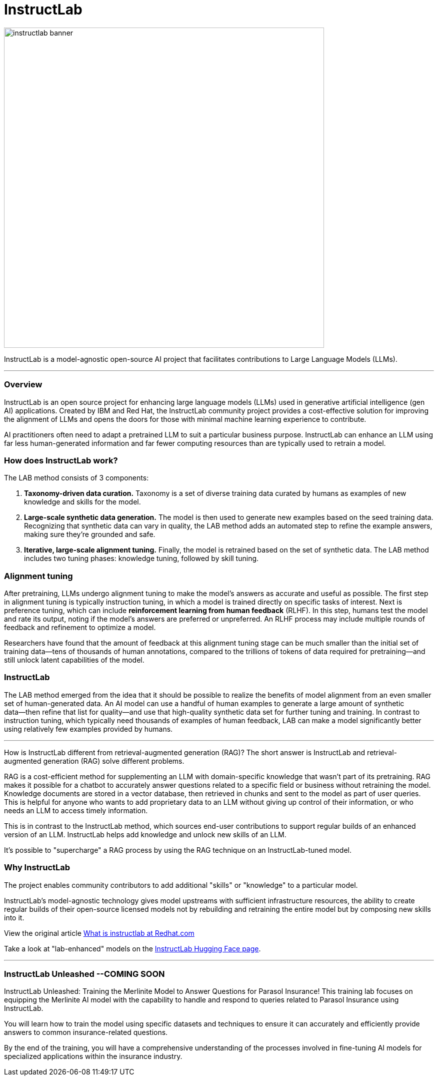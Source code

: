 = InstructLab


image::instructlab-banner.png[width=640]

InstructLab is a model-agnostic open-source AI project that facilitates contributions to Large Language Models (LLMs).

---

=== Overview
InstructLab is an open source project for enhancing large language models (LLMs) used in generative artificial intelligence (gen AI) applications. Created by IBM and Red Hat, the InstructLab community project provides a cost-effective solution for improving the alignment of LLMs and opens the doors for those with minimal machine learning experience to contribute.

AI practitioners often need to adapt a pretrained LLM to suit a particular business purpose. InstructLab can enhance an LLM using far less human-generated information and far fewer computing resources than are typically used to retrain a model. 


=== How does InstructLab work?

The LAB method consists of 3 components:

 . *Taxonomy-driven data curation.* Taxonomy is a set of diverse training data curated by humans as examples of new knowledge and skills for the model.
 . *Large-scale synthetic data generation.* The model is then used to generate new examples based on the seed training data. Recognizing that synthetic data can vary in quality, the LAB method adds an automated step to refine the example answers, making sure they’re grounded and safe.
 . *Iterative, large-scale alignment tuning.* Finally, the model is retrained based on the set of synthetic data. The LAB method includes two tuning phases: knowledge tuning, followed by skill tuning.



=== Alignment tuning
After pretraining, LLMs undergo alignment tuning to make the model’s answers as accurate and useful as possible. The first step in alignment tuning is typically instruction tuning, in which a model is trained directly on specific tasks of interest. Next is preference tuning, which can include *reinforcement learning from human feedback* (RLHF). In this step, humans test the model and rate its output, noting if the model’s answers are preferred or unpreferred. An RLHF process may include multiple rounds of feedback and refinement to optimize a model.

Researchers have found that the amount of feedback at this alignment tuning stage can be much smaller than the initial set of training data―tens of thousands of human annotations, compared to the trillions of tokens of data required for pretraining―and still unlock latent capabilities of the model.

=== InstructLab
The LAB method emerged from the idea that it should be possible to realize the benefits of model alignment from an even smaller set of human-generated data. An AI model can use a handful of human examples to generate a large amount of synthetic data―then refine that list for quality―and use that high-quality synthetic data set for further tuning and training. In contrast to instruction tuning, which typically need thousands of examples of human feedback, LAB can make a model significantly better using relatively few examples provided by humans.

---

How is InstructLab different from retrieval-augmented generation (RAG)?
The short answer is InstructLab and retrieval-augmented generation (RAG) solve different problems.

RAG is a cost-efficient method for supplementing an LLM with domain-specific knowledge that wasn’t part of its pretraining. RAG makes it possible for a chatbot to accurately answer questions related to a specific field or business without retraining the model. Knowledge documents are stored in a vector database, then retrieved in chunks and sent to the model as part of user queries. This is helpful for anyone who wants to add proprietary data to an LLM without giving up control of their information, or who needs an LLM to access timely information. 

This is in contrast to the InstructLab method, which sources end-user contributions to support regular builds of an enhanced version of an LLM. InstructLab helps add knowledge and unlock new skills of an LLM.

It’s possible to "supercharge" a RAG process by using the RAG technique on an InstructLab-tuned model.

=== Why InstructLab


The project enables community contributors to add additional "skills" or "knowledge" to a particular model.

InstructLab's model-agnostic technology gives model upstreams with sufficient infrastructure resources, the ability to create regular builds of their open-source licensed models not by rebuilding and retraining the entire model but by composing new skills into it.

View the original article https://www.redhat.com/en/topics/ai/what-is-instructlab[What is instructlab at Redhat.com,window=_blank]

Take a look at "lab-enhanced" models on the https://huggingface.co/instructlab[InstructLab Hugging Face page,window=_blank].

---

// ===  Optional Lab: https://github.com/RedHatQuickCourses/instructlab-insurance-lab/tree/main

=== InstructLab Unleashed --*COMING SOON*


InstructLab Unleashed: Training the Merlinite Model to Answer Questions for Parasol Insurance!
This training lab focuses on equipping the Merlinite AI model with the capability to handle and respond to queries related to Parasol Insurance using InstructLab.

You will learn how to train the model using specific datasets and techniques to ensure it can accurately and efficiently provide answers to common insurance-related questions.

By the end of the training, you will have a comprehensive understanding of the processes involved in fine-tuning AI models for specialized applications within the insurance industry.


